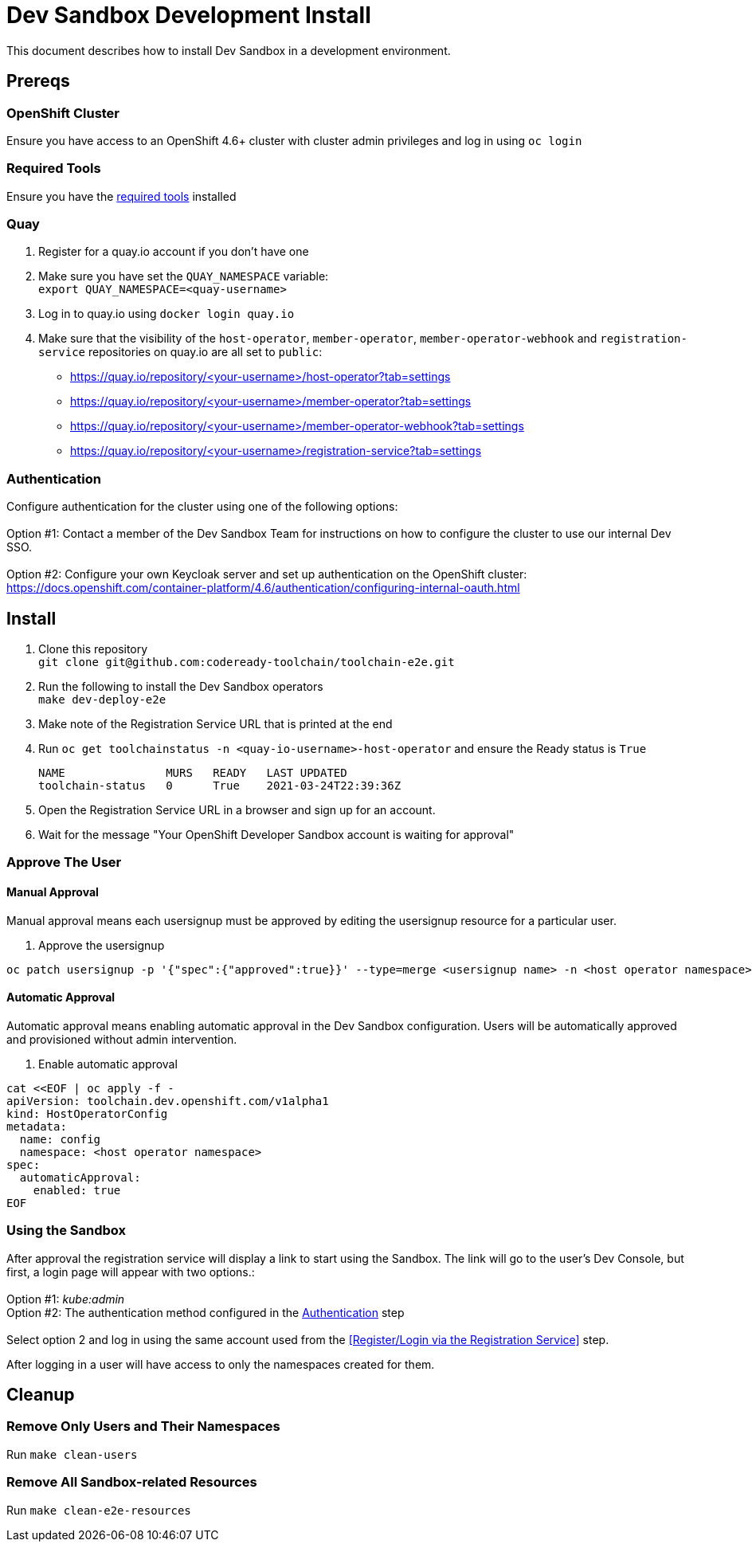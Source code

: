 = Dev Sandbox Development Install

This document describes how to install Dev Sandbox in a development environment.

== Prereqs

=== OpenShift Cluster
Ensure you have access to an OpenShift 4.6+ cluster with cluster admin privileges and log in using `oc login`

=== Required Tools
Ensure you have the https://github.com/codeready-toolchain/toolchain-e2e#pre-installed-tools[required tools] installed

=== Quay
. Register for a quay.io account if you don't have one
. Make sure you have set the `QUAY_NAMESPACE` variable: +
`export QUAY_NAMESPACE=<quay-username>`
. Log in to quay.io using `docker login quay.io`
. Make sure that the visibility of the `host-operator`, `member-operator`, `member-operator-webhook` and `registration-service` repositories on quay.io are all set to `public`:
 * https://quay.io/repository/<your-username>/host-operator?tab=settings
 * https://quay.io/repository/<your-username>/member-operator?tab=settings
 * https://quay.io/repository/<your-username>/member-operator-webhook?tab=settings
 * https://quay.io/repository/<your-username>/registration-service?tab=settings

=== Authentication
Configure authentication for the cluster using one of the following options: +
 +
Option #1: Contact a member of the Dev Sandbox Team for instructions on how to configure the cluster to use our internal Dev SSO. +
 +
Option #2: Configure your own Keycloak server and set up authentication on the OpenShift cluster: https://docs.openshift.com/container-platform/4.6/authentication/configuring-internal-oauth.html

== Install

. Clone this repository +
`+git clone git@github.com:codeready-toolchain/toolchain-e2e.git+`
. Run the following to install the Dev Sandbox operators +
`make dev-deploy-e2e`
. Make note of the Registration Service URL that is printed at the end
. Run `oc get toolchainstatus -n <quay-io-username>-host-operator` and ensure the Ready status is `True`
+
```
NAME               MURS   READY   LAST UPDATED
toolchain-status   0      True    2021-03-24T22:39:36Z
```

. Open the Registration Service URL in a browser and sign up for an account.

. Wait for the message "Your OpenShift Developer Sandbox account is waiting for approval"

=== Approve The User

==== Manual Approval

Manual approval means each usersignup must be approved by editing the usersignup resource for a particular user.

. Approve the usersignup
```
oc patch usersignup -p '{"spec":{"approved":true}}' --type=merge <usersignup name> -n <host operator namespace>
```

==== Automatic Approval

Automatic approval means enabling automatic approval in the Dev Sandbox configuration. Users will be automatically approved and provisioned without admin intervention.

. Enable automatic approval
```
cat <<EOF | oc apply -f -
apiVersion: toolchain.dev.openshift.com/v1alpha1
kind: HostOperatorConfig
metadata:
  name: config
  namespace: <host operator namespace>
spec:
  automaticApproval:
    enabled: true
EOF
```

=== Using the Sandbox

After approval the registration service will display a link to start using the Sandbox. The link will go to the user's Dev Console, but first, a login page will appear with two options.: +
 +
Option #1: _kube:admin_ +
Option #2: The authentication method configured in the <<Authentication>> step + 
 +
Select option 2 and log in using the same account used from the <<Register/Login via the Registration Service>> step.

After logging in a user will have access to only the namespaces created for them.

== Cleanup
=== Remove Only Users and Their Namespaces

Run `make clean-users`

=== Remove All Sandbox-related Resources

Run `make clean-e2e-resources`

